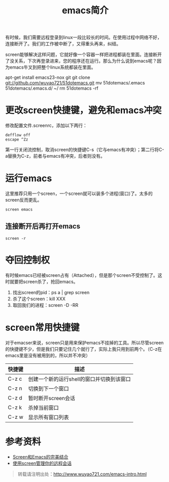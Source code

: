 #+BLOG: wuyao721
#+OPTIONS: toc:nil num:nil todo:nil pri:nil tags:nil ^:nil TeX:nil 
#+CATEGORY: 
#+TAGS: emacs, screen
#+PERMALINK: emacs-screen
#+TITLE: emacs简介

有时候，我们需要远程登录到linux一段比较长的时间。在使用过程中网络不好，连接断开了。我们的工作被中断了，又得重头再来，纠结。

screen能够解决这样问题，它就好像一个容器一样把进程都装在里面。连接断开了没关系，下次再登录进来，您的程序还在运行。那么为什么说到emacs呢？因为emacs牛叉到把整个linux系统都装在里面。

apt-get install emacs23-nox git
git clone git://github.com/wuyao721/51dotemacs.git
mv 51dotemacs/.emacs 51dotemacs/.emacs.d/ ~/
rm 51dotemacs -rf

* 更改screen快捷键，避免和emacs冲突
修改配置文件.screenrc，添加以下两行：
: defflow off
: escape ^Zz
第一行关闭流控制，取消screen的快捷键C-s（它与emacs有冲突）；第二行将C-a替换为C-z，前者与emacs有冲突，后者则没有。

* 运行emacs
这里推荐只用一个screen，一个screen就可以装多个进程(窗口)了。太多的screen反而更乱。
: screen emacs

** 连接断开后再打开emacs
: screen -r

* 夺回控制权
有时候emacs已经被screen占有（Attached），但是那个screen不受控制了。这时就要把screen杀了，抢回emacs。
  1. 找出screen的pid：ps a | grep screen
  2. 杀了这个screen：kill XXX
  3. 取回我们的进程：screen -D -RR

* screen常用快捷键
对于emacser来说，screen只是用来保护emacs不挂掉的工具。所以尽管screen的快捷键不少，但是我们只要记住几个就行了，实际上我只用到前两个。（C-z在emacs里是没有被用到的，所以并不冲突）
| 快捷键 | 描述                                      |
|--------+-------------------------------------------|
| C-z c  | 创建一个新的运行shell的窗口并切换到该窗口 |
| C-z n  | 切换到下一个窗口                          |
| C-z d  | 暂时断开screen会话                        |
| C-z k  | 杀掉当前窗口                              |
| C-z w  | 显示所有窗口列表                          |

* 参考资料
 - [[http://blog.csdn.net/circleexpandor/article/details/5808258][Screen和Emacs的完美结合]]
 - [[http://www.ibm.com/developerworks/cn/linux/l-cn-screen/][使用screen管理你的远程会话]]

#+begin_quote
转载请注明出处：[[http://www.wuyao721.com/emacs-intro.html]]
#+end_quote
